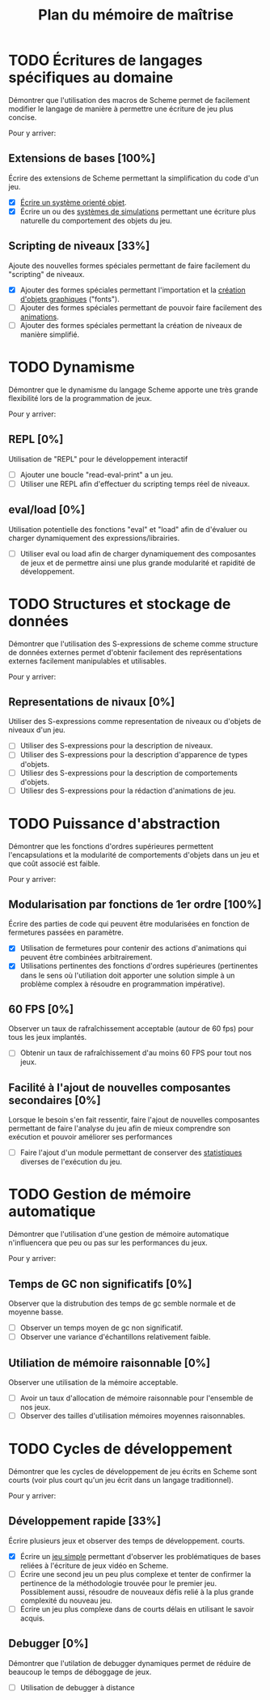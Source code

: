 # -*- org -*-

#+TITLE: Plan du mémoire de maîtrise
#+STYLE: <link rel="stylesheet" type="text/css" href="style.css" />

* TODO Écritures de langages spécifiques au domaine
   Démontrer que l'utilisation des macros de Scheme permet de
   facilement modifier le langage de manière à permettre une écriture
   de jeu plus concise.

   Pour y arriver:
** Extensions de bases [100%]
   Écrire des extensions de Scheme permettant la simplification
   du code d'un jeu.
   - [X] [[file:system-objet.org][Écrire un système orienté objet]].
   - [X] Écrire un ou des [[file:simulation.org][systèmes de simulations]]
         permettant une écriture plus naturelle du comportement des
         objets du jeu.

** Scripting de niveaux [33%]
   Ajoute des nouvelles formes spéciales permettant de faire
   facilement du "scripting" de niveaux.
   - [X] Ajouter des formes spéciales permettant l'importation et la
         [[file:fonts.org][création d'objets graphiques]] ("fonts").
   - [ ] Ajouter des formes spéciales permettant de pouvoir faire
         facilement des [[file:animation.org][animations]].
   - [ ] Ajouter des formes spéciales permettant la création de
         niveaux de manière simplifié.

* TODO Dynamisme
   Démontrer que le dynamisme du langage Scheme apporte une très
   grande flexibilité lors de la programmation de jeux.

   Pour y arriver:
** REPL [0%]
   Utilisation de "REPL" pour le développement interactif
   - [ ] Ajouter une boucle "read-eval-print" a un jeu.
   - [ ] Utiliser une REPL afin d'effectuer du scripting temps réel de
         niveaux.

** eval/load [0%]
   Utilisation potentielle des fonctions "eval" et "load" afin de
   d'évaluer ou charger dynamiquement des expressions/librairies.
   - [ ] Utiliser eval ou load afin de charger dynamiquement des
         composantes de jeux et de permettre ainsi une plus grande
         modularité et rapidité de développement.

* TODO Structures et stockage de données
   Démontrer que l'utilisation des S-expressions de scheme comme
   structure de données externes permet d'obtenir facilement des
   représentations externes facilement manipulables et utilisables.
   
   Pour y arriver:
** Representations de nivaux [0%]
   Utiliser des S-expressions comme representation de niveaux ou
   d'objets de niveaux d'un jeu.
   - [ ] Utiliser des S-expressions pour la description de niveaux.
   - [ ] Utiliser des S-expressions pour la description d'apparence
         de types d'objets.
   - [ ] Utiliesr des S-expressions pour la description de
         comportements d'objets.
   - [ ] Utiliesr des S-expressions pour la rédaction d'animations de
         jeu.
   
* TODO Puissance d'abstraction
   Démontrer que les fonctions d'ordres supérieures permettent
   l'encapsulations et la modularité de comportements d'objets dans
   un jeu et que coût associé est faible.

   Pour y arriver:
** Modularisation par fonctions de 1er ordre [100%]
   Écrire des parties de code qui peuvent être modularisées en
   fonction de fermetures passées en paramètre.
   - [X] Utilisation de fermetures pour contenir des actions
         d'animations qui peuvent être combinées arbitrairement.
   - [X] Utilisations pertinentes des fonctions d'ordres supérieures
         (pertinentes dans le sens où l'utiliation doit apporter une
         solution simple à un problème complex à résoudre en programmation
         impérative).
** 60 FPS [0%]
   Observer un taux de rafraîchissement acceptable (autour de 60 fps)
   pour tous les jeux implantés.
   - [ ] Obtenir un taux de rafraîchissement d'au moins 60 FPS pour
         tout nos jeux.

** Facilité à l'ajout de nouvelles composantes secondaires [0%]
   Lorsque le besoin s'en fait ressentir, faire l'ajout de nouvelles
   composantes permettant de faire l'analyse du jeu afin de mieux
   comprendre son exécution et pouvoir améliorer ses performances

   - [ ] Faire l'ajout d'un module permettant de conserver des
         [[file:stats.org][statistiques]] diverses de l'exécution du jeu.
         

* TODO Gestion de mémoire automatique
   Démontrer que l'utilisation d'une gestion de mémoire automatique
   n'influencera que peu ou pas sur les performances du jeux.

   Pour y arriver:
** Temps de GC non significatifs [0%]
   Observer que la distrubution des temps de gc semble normale et de
   moyenne basse.
   - [ ] Observer un temps moyen de gc non significatif.
   - [ ] Observer une variance d'échantillons relativement faible.

** Utiliation de mémoire raisonnable [0%]
   Observer une utilisation de la mémoire acceptable.
   - [ ] Avoir un taux d'allocation de mémoire raisonnable pour
         l'ensemble de nos jeux.
   - [ ] Observer des tailles d'utilisation mémoires moyennes
         raisonnables.

* TODO Cycles de développement
   Démontrer que les cycles de développement de jeu écrits en Scheme
   sont courts (voir plus court qu'un jeu écrit dans un langage
   traditionnel).

   Pour y arriver:
** Développement rapide [33%]
   Écrire plusieurs jeux et observer des temps de développement.
   courts.
   - [X] Écrire un [[file:space-invaders.org][jeu simple]] permettant d'observer les problématiques
         de bases reliées à l'écriture de jeux vidéo en Scheme.
   - [ ] Écrire une second jeu un peu plus complexe et tenter de
         confirmer la pertinence de la méthodologie trouvée pour le
         premier jeu. Possiblement aussi, résoudre de nouveaux défis
         relié à la plus grande complexité du nouveau jeu.
   - [ ] Écrire un jeu plus complexe dans de courts délais en
         utilisant le savoir acquis.

** Debugger [0%]
   Démontrer que l'utilation de debugger dynamiques permet de réduire
   de beaucoup le temps de déboggage de jeux.
   - [ ] Utilisation de debugger à distance

         

